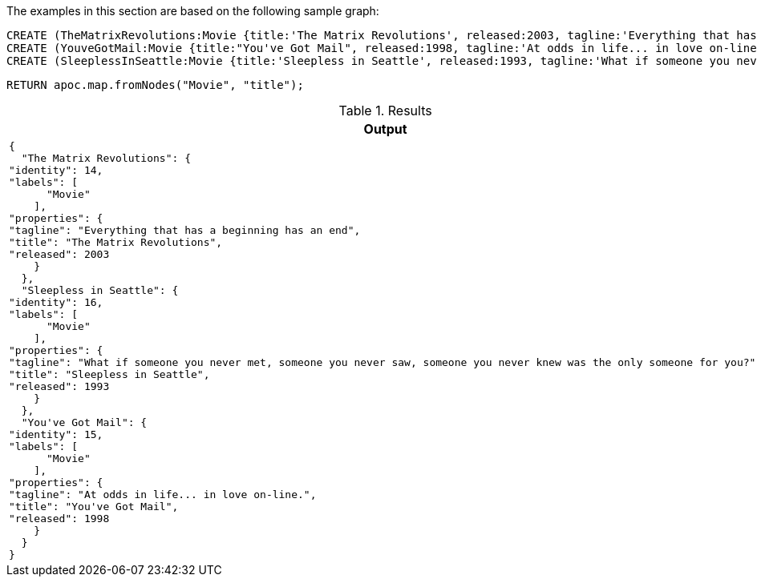 The examples in this section are based on the following sample graph:

[source,cypher]
----
CREATE (TheMatrixRevolutions:Movie {title:'The Matrix Revolutions', released:2003, tagline:'Everything that has a beginning has an end'})
CREATE (YouveGotMail:Movie {title:"You've Got Mail", released:1998, tagline:'At odds in life... in love on-line.'})
CREATE (SleeplessInSeattle:Movie {title:'Sleepless in Seattle', released:1993, tagline:'What if someone you never met, someone you never saw, someone you never knew was the only someone for you?'});
----

[source,cypher]
----
RETURN apoc.map.fromNodes("Movie", "title");
----

.Results
[opts="header",cols="1"]
|===
| Output
a|
[source,json]
----
{
  "The Matrix Revolutions": {
"identity": 14,
"labels": [
      "Movie"
    ],
"properties": {
"tagline": "Everything that has a beginning has an end",
"title": "The Matrix Revolutions",
"released": 2003
    }
  },
  "Sleepless in Seattle": {
"identity": 16,
"labels": [
      "Movie"
    ],
"properties": {
"tagline": "What if someone you never met, someone you never saw, someone you never knew was the only someone for you?",
"title": "Sleepless in Seattle",
"released": 1993
    }
  },
  "You've Got Mail": {
"identity": 15,
"labels": [
      "Movie"
    ],
"properties": {
"tagline": "At odds in life... in love on-line.",
"title": "You've Got Mail",
"released": 1998
    }
  }
}
----
|===